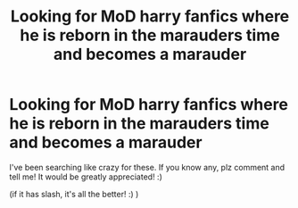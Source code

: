 #+TITLE: Looking for MoD harry fanfics where he is reborn in the marauders time and becomes a marauder

* Looking for MoD harry fanfics where he is reborn in the marauders time and becomes a marauder
:PROPERTIES:
:Author: _ImMa_gO_YeEt_nOw_
:Score: 5
:DateUnix: 1600804887.0
:DateShort: 2020-Sep-22
:FlairText: Request
:END:
I've been searching like crazy for these. If you know any, plz comment and tell me! It would be greatly appreciated! :)

(if it has slash, it's all the better! :) )

